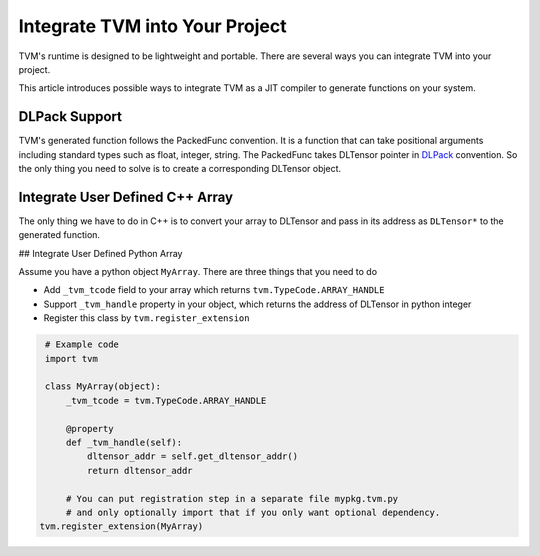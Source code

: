..  Licensed to the Apache Software Foundation (ASF) under one
    or more contributor license agreements.  See the NOTICE file
    distributed with this work for additional information
    regarding copyright ownership.  The ASF licenses this file
    to you under the Apache License, Version 2.0 (the
    "License"); you may not use this file except in compliance
    with the License.  You may obtain a copy of the License at

..    http://www.apache.org/licenses/LICENSE-2.0

..  Unless required by applicable law or agreed to in writing,
    software distributed under the License is distributed on an
    "AS IS" BASIS, WITHOUT WARRANTIES OR CONDITIONS OF ANY
    KIND, either express or implied.  See the License for the
    specific language governing permissions and limitations
    under the License.

Integrate TVM into Your Project
===============================

TVM's runtime is designed to be lightweight and portable.
There are several ways you can integrate TVM into your project.

This article introduces possible ways to integrate TVM
as a JIT compiler to generate functions on your system.


DLPack Support
--------------

TVM's generated function follows the PackedFunc convention.
It is a function that can take positional arguments including
standard types such as float, integer, string.
The PackedFunc takes DLTensor pointer in `DLPack <https://github.com/dmlc/dlpack>`_ convention.
So the only thing you need to solve is to create a corresponding DLTensor object.



Integrate User Defined C++ Array
--------------------------------

The only thing we have to do in C++ is to convert your array to DLTensor and pass in its address as
``DLTensor*`` to the generated function.


## Integrate User Defined Python Array

Assume you have a python object ``MyArray``. There are three things that you need to do

- Add ``_tvm_tcode`` field to your array which returns ``tvm.TypeCode.ARRAY_HANDLE``
- Support ``_tvm_handle`` property in your object, which returns the address of DLTensor in python integer
- Register this class by ``tvm.register_extension``

.. code:: python

   # Example code
   import tvm

   class MyArray(object):
       _tvm_tcode = tvm.TypeCode.ARRAY_HANDLE

       @property
       def _tvm_handle(self):
           dltensor_addr = self.get_dltensor_addr()
           return dltensor_addr

       # You can put registration step in a separate file mypkg.tvm.py
       # and only optionally import that if you only want optional dependency.
  tvm.register_extension(MyArray)
